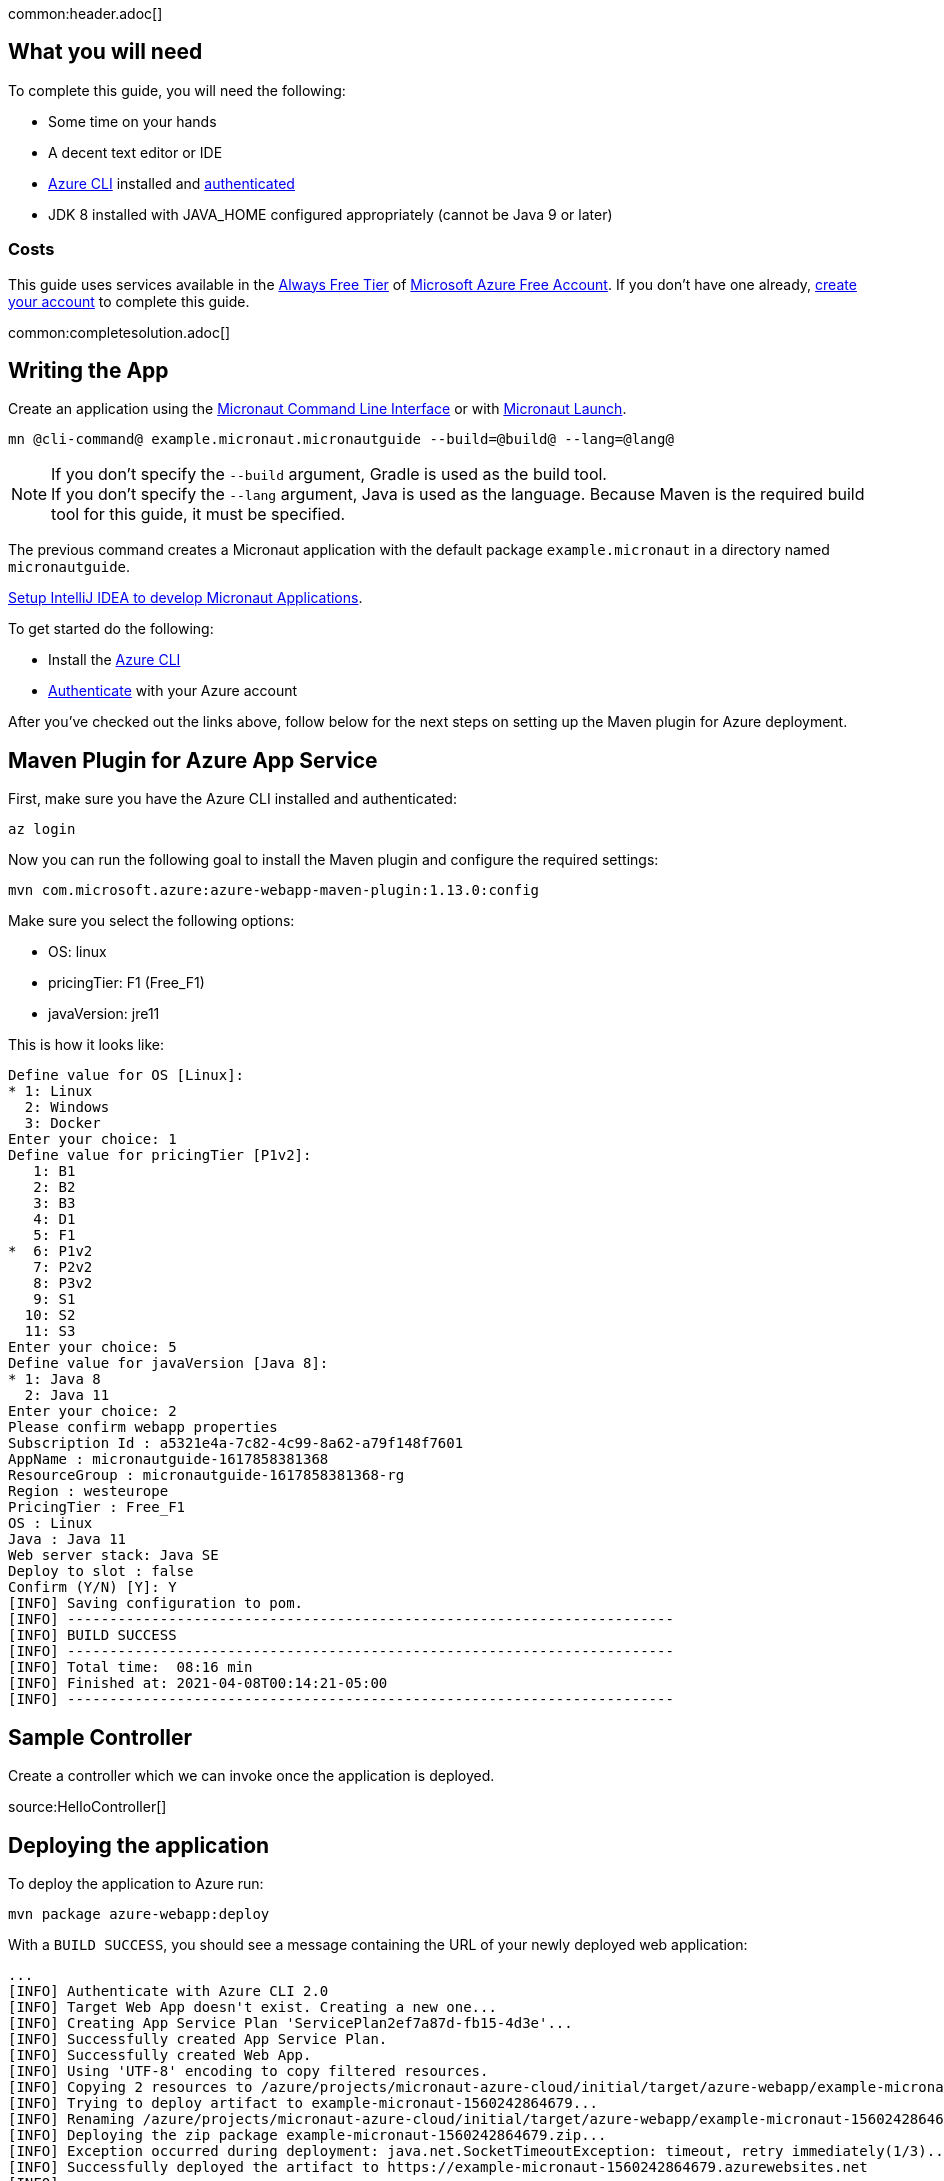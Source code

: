 common:header.adoc[]

== What you will need

To complete this guide, you will need the following:

* Some time on your hands
* A decent text editor or IDE
* https://docs.microsoft.com/cli/azure/install-azure-cli?view=azure-cli-latest?WT.mc_id=opensource-micronaut-brborges[Azure CLI] installed and https://docs.microsoft.com/en-us/cli/azure/authenticate-azure-cli?WT.mc_id=opensource-micronaut-brborges&view=azure-cli-latest#sign-in-interactively[authenticated]
* JDK 8 installed with JAVA_HOME configured appropriately (cannot be Java 9 or later)

=== Costs

This guide uses services available in the https://azure.microsoft.com/free/free-account-faq/?WT.mc_id=opensource-micronaut-brborges[Always Free Tier] of https://azure.microsoft.com/free/?WT.mc_id=opensource-micronaut-brborges[Microsoft Azure Free Account]. If you don't have one already, https://azure.microsoft.com/free/?WT.mc_id=opensource-micronaut-brborges[create your account] to complete this guide.

common:completesolution.adoc[]

== Writing the App

Create an application using the https://docs.micronaut.io/latest/guide/#cli[Micronaut Command Line Interface] or with https://launch.micronaut.io[Micronaut Launch].

[source,bash]
----
mn @cli-command@ example.micronaut.micronautguide --build=@build@ --lang=@lang@
----

NOTE: If you don't specify the `--build` argument, Gradle is used as the build tool. +++<br/>+++ If you don't specify the `--lang` argument, Java is used as the language. Because Maven is the required build tool for this guide, it must be specified.

The previous command creates a Micronaut application with the default package `example.micronaut` in a directory named `micronautguide`.

https://micronaut-projects.github.io/micronaut-guides-mn3/latest/micronaut-intellij-idea-ide-setup.html[Setup IntelliJ IDEA to develop Micronaut Applications].

To get started do the following:

- Install the https://docs.microsoft.com/cli/azure/install-azure-cli?view=azure-cli-latest?WT.mc_id=opensource-micronaut-brborges[Azure CLI]

- https://docs.microsoft.com/en-us/cli/azure/authenticate-azure-cli?WT.mc_id=opensource-micronaut-brborges&view=azure-cli-latest#sign-in-interactively[Authenticate] with your Azure account

After you've checked out the links above, follow below for the next steps on setting up the Maven plugin for Azure deployment.

== Maven Plugin for Azure App Service

First, make sure you have the Azure CLI installed and authenticated:

[source,bash]
----
az login
----

Now you can run the following goal to install the Maven plugin and configure the required settings:

[source,bash]
----
mvn com.microsoft.azure:azure-webapp-maven-plugin:1.13.0:config
----

Make sure you select the following options:

 - OS: linux
 - pricingTier: F1 (Free_F1)
 - javaVersion: jre11

This is how it looks like:

----
Define value for OS [Linux]:
* 1: Linux
  2: Windows
  3: Docker
Enter your choice: 1
Define value for pricingTier [P1v2]:
   1: B1
   2: B2
   3: B3
   4: D1
   5: F1
*  6: P1v2
   7: P2v2
   8: P3v2
   9: S1
  10: S2
  11: S3
Enter your choice: 5
Define value for javaVersion [Java 8]:
* 1: Java 8
  2: Java 11
Enter your choice: 2
Please confirm webapp properties
Subscription Id : a5321e4a-7c82-4c99-8a62-a79f148f7601
AppName : micronautguide-1617858381368
ResourceGroup : micronautguide-1617858381368-rg
Region : westeurope
PricingTier : Free_F1
OS : Linux
Java : Java 11
Web server stack: Java SE
Deploy to slot : false
Confirm (Y/N) [Y]: Y
[INFO] Saving configuration to pom.
[INFO] ------------------------------------------------------------------------
[INFO] BUILD SUCCESS
[INFO] ------------------------------------------------------------------------
[INFO] Total time:  08:16 min
[INFO] Finished at: 2021-04-08T00:14:21-05:00
[INFO] ------------------------------------------------------------------------
----

== Sample Controller

Create a controller which we can invoke once the application is deployed.

source:HelloController[]

== Deploying the application

To deploy the application to Azure run:

[source,bash]
----
mvn package azure-webapp:deploy
----

With a `BUILD SUCCESS`, you should see a message containing the URL of your newly deployed web application:

----
...
[INFO] Authenticate with Azure CLI 2.0
[INFO] Target Web App doesn't exist. Creating a new one...
[INFO] Creating App Service Plan 'ServicePlan2ef7a87d-fb15-4d3e'...
[INFO] Successfully created App Service Plan.
[INFO] Successfully created Web App.
[INFO] Using 'UTF-8' encoding to copy filtered resources.
[INFO] Copying 2 resources to /azure/projects/micronaut-azure-cloud/initial/target/azure-webapp/example-micronaut-1560242864679
[INFO] Trying to deploy artifact to example-micronaut-1560242864679...
[INFO] Renaming /azure/projects/micronaut-azure-cloud/initial/target/azure-webapp/example-micronaut-1560242864679/example-micronaut-0.1.jar to app.jar
[INFO] Deploying the zip package example-micronaut-1560242864679.zip...
[INFO] Exception occurred during deployment: java.net.SocketTimeoutException: timeout, retry immediately(1/3)...
[INFO] Successfully deployed the artifact to https://example-micronaut-1560242864679.azurewebsites.net
[INFO] ------------------------------------------------------------------------
[INFO] BUILD SUCCESS
[INFO] ------------------------------------------------------------------------
[INFO] Total time: 01:59 min
[INFO] Finished at: 2019-06-11T02:02:15-07:00
[INFO] ------------------------------------------------------------------------
----

== Logging

To see the log of your application running on Azure, you have to first enable storage of your application logging, and then perform a tail for live streaming.

To enable logging storage, use the following Azure CLI command. Check your `pom.xml` for the generated `<resourceGroup>` and the `<appName>`

`az webapp log config --name [appName] -g [resourceGroup] --web-server-logging filesystem`

Once this is done, you can then tail the log live from the cloud:

`az webapp log tail --name [appName] -g [resourceGroup]`

If you don't see any log, try changing the level of the project's Logback configuration in `logback.xml` to a higher value such as `debug`, then run the Maven deployment command again (you may need to run `mvn clean` prior to this step):

`mvn package azure-webapp:deploy`

Now, run the tail command above once again to view the logs.

== Cleaning Up

After you've finished this guide, you can clean up the resources you created on
Azure so you won't take the risk of being billed because of them in the future. The following
sections describe how to delete or turn off these resources.

Delete the resource group and all of its resources created along this guide with the following command:

`az group delete -g [resourceGroup]`

Answer `y` to confirm.

You can add the `--no-wait` parameter to not wait for the command to finish.

== Learn More

If you want to learn more about Microsoft Azure for Java development, visit https://docs.microsoft.com/java/azure[https://docs.microsoft.com/java/azure].
